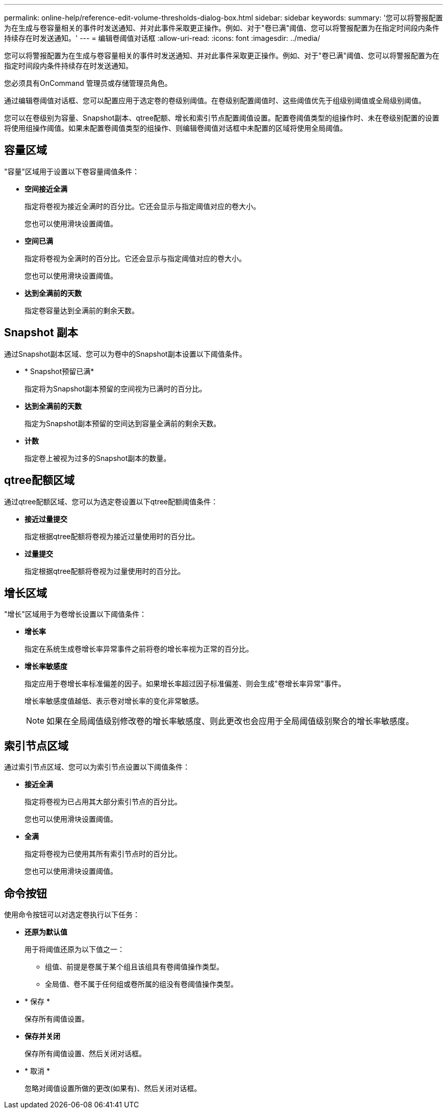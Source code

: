 ---
permalink: online-help/reference-edit-volume-thresholds-dialog-box.html 
sidebar: sidebar 
keywords:  
summary: '您可以将警报配置为在生成与卷容量相关的事件时发送通知、并对此事件采取更正操作。例如、对于"卷已满"阈值、您可以将警报配置为在指定时间段内条件持续存在时发送通知。' 
---
= 编辑卷阈值对话框
:allow-uri-read: 
:icons: font
:imagesdir: ../media/


[role="lead"]
您可以将警报配置为在生成与卷容量相关的事件时发送通知、并对此事件采取更正操作。例如、对于"卷已满"阈值、您可以将警报配置为在指定时间段内条件持续存在时发送通知。

您必须具有OnCommand 管理员或存储管理员角色。

通过编辑卷阈值对话框、您可以配置应用于选定卷的卷级别阈值。在卷级别配置阈值时、这些阈值优先于组级别阈值或全局级别阈值。

您可以在卷级别为容量、Snapshot副本、qtree配额、增长和索引节点配置阈值设置。配置卷阈值类型的组操作时、未在卷级别配置的设置将使用组操作阈值。如果未配置卷阈值类型的组操作、则编辑卷阈值对话框中未配置的区域将使用全局阈值。



== 容量区域

"容量"区域用于设置以下卷容量阈值条件：

* *空间接近全满*
+
指定将卷视为接近全满时的百分比。它还会显示与指定阈值对应的卷大小。

+
您也可以使用滑块设置阈值。

* *空间已满*
+
指定将卷视为全满时的百分比。它还会显示与指定阈值对应的卷大小。

+
您也可以使用滑块设置阈值。

* *达到全满前的天数*
+
指定卷容量达到全满前的剩余天数。





== Snapshot 副本

通过Snapshot副本区域、您可以为卷中的Snapshot副本设置以下阈值条件。

* * Snapshot预留已满*
+
指定将为Snapshot副本预留的空间视为已满时的百分比。

* *达到全满前的天数*
+
指定为Snapshot副本预留的空间达到容量全满前的剩余天数。

* *计数*
+
指定卷上被视为过多的Snapshot副本的数量。





== qtree配额区域

通过qtree配额区域、您可以为选定卷设置以下qtree配额阈值条件：

* *接近过量提交*
+
指定根据qtree配额将卷视为接近过量使用时的百分比。

* *过量提交*
+
指定根据qtree配额将卷视为过量使用时的百分比。





== 增长区域

"增长"区域用于为卷增长设置以下阈值条件：

* *增长率*
+
指定在系统生成卷增长率异常事件之前将卷的增长率视为正常的百分比。

* *增长率敏感度*
+
指定应用于卷增长率标准偏差的因子。如果增长率超过因子标准偏差、则会生成"卷增长率异常"事件。

+
增长率敏感度值越低、表示卷对增长率的变化非常敏感。

+
[NOTE]
====
如果在全局阈值级别修改卷的增长率敏感度、则此更改也会应用于全局阈值级别聚合的增长率敏感度。

====




== 索引节点区域

通过索引节点区域、您可以为索引节点设置以下阈值条件：

* *接近全满*
+
指定将卷视为已占用其大部分索引节点的百分比。

+
您也可以使用滑块设置阈值。

* *全满*
+
指定将卷视为已使用其所有索引节点时的百分比。

+
您也可以使用滑块设置阈值。





== 命令按钮

使用命令按钮可以对选定卷执行以下任务：

* *还原为默认值*
+
用于将阈值还原为以下值之一：

+
** 组值、前提是卷属于某个组且该组具有卷阈值操作类型。
** 全局值、卷不属于任何组或卷所属的组没有卷阈值操作类型。


* * 保存 *
+
保存所有阈值设置。

* *保存并关闭*
+
保存所有阈值设置、然后关闭对话框。

* * 取消 *
+
忽略对阈值设置所做的更改(如果有)、然后关闭对话框。


